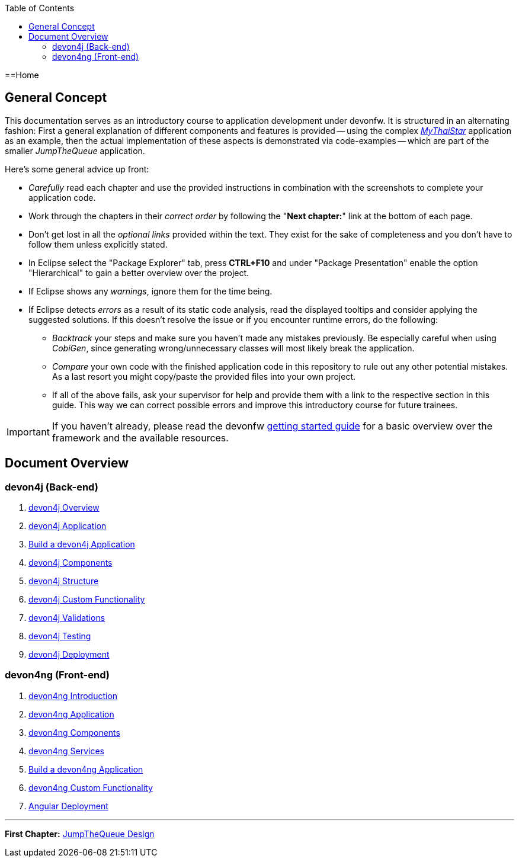 :toc: macro
toc::[]
:idprefix:
:idseparator: -
ifdef::env-github[]
:tip-caption: :bulb:
:note-caption: :information_source:
:important-caption: :heavy_exclamation_mark:
:caution-caption: :fire:
:warning-caption: :warning:
endif::[]

==Home

== General Concept
This documentation serves as an introductory course to application development under devonfw. It is structured in an alternating fashion: First a general explanation of different components and features is provided -- using the complex https://github.com/devonfw/my-thai-star[_MyThaiStar_] application as an example, then the actual implementation of these aspects is demonstrated via code-examples -- which are part of the smaller _JumpTheQueue_ application.

Here's some general advice up front: 

* _Carefully_ read each chapter and use the provided instructions in combination with the screenshots to complete your application code.

* Work through the chapters in their _correct order_ by following the "*Next chapter:*" link at the bottom of each page.

* Don't get lost in all the _optional links_ provided within the text. They exist for the sake of completeness and you don't have to follow them unless explicitly stated.

* In Eclipse select the "Package Explorer" tab, press *CTRL+F10* and under "Package Presentation" enable the option "Hierarchical" to gain a better overview over the project.

* If Eclipse shows any _warnings_, ignore them for the time being.

* If Eclipse detects _errors_ as a result of its static code analysis, read the displayed tooltips and consider applying the suggested solutions. If this doesn't resolve the issue or if you encounter runtime errors, do the following:

** _Backtrack_ your steps and make sure you haven't made any mistakes previously. Be especially careful when using _CobiGen_, since generating wrong/unnecessary classes will most likely break the application.

** _Compare_ your own code with the finished application code in this repository to rule out any other potential mistakes. As a last resort you might copy/paste the provided files into your own project.

** If all of the above fails, ask your supervisor for help and provide them with a link to the respective section in this guide. This way we can correct possible errors and improve this introductory course for future trainees.

IMPORTANT: If you haven't already, please read the devonfw https://github.com/devonfw/getting-started/[getting started guide] for a basic overview over the framework and the available resources.

== Document Overview

=== devon4j (Back-end)
. link:devon4j-overview[devon4j Overview]
. link:an-devon4j-application[devon4j Application]
. link:build-devon4j-application[Build a devon4j Application]
. link:devon4j-components[devon4j Components]
. link:devon4j-layers[devon4j Structure]
. link:devon4j-adding-custom-functionality[devon4j Custom Functionality]
. link:devon4j-validations[devon4j Validations]
. link:devon4j-testing[devon4j Testing]
. link:devon4j-deployment[devon4j Deployment]

=== devon4ng (Front-end)
. link:devon4ng-introduction[devon4ng Introduction]
. link:an-devon4ng-application[devon4ng Application]
. link:devon4ng-components[devon4ng Components]
. link:devon4ng-services[devon4ng Services]
. link:build-devon4ng-application[Build a devon4ng Application]
. link:devon4ng-adding-custom-functionality[devon4ng Custom Functionality]
. link:devon4ng-deployment[Angular Deployment]

////
=== OASP4Fn (Serverless)
. link:OASP4FnIntroduction[OASP4Fn Introduction]
. link:BuildOASP4FnApplication[Build a OASP4Fn Application]
. link:OASP4FnTesting[OASP4Fn Testing]
. link:OASP4FnDeployment[OASP4Fn Deployment]
////

'''
*First Chapter:* link:jump-the-queue-design[JumpTheQueue Design]
